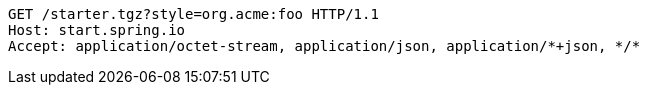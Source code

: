 [source,http,options="nowrap"]
----
GET /starter.tgz?style=org.acme:foo HTTP/1.1
Host: start.spring.io
Accept: application/octet-stream, application/json, application/*+json, */*

----